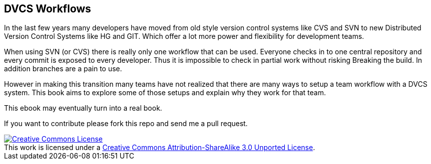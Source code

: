 
== DVCS Workflows


In the last few years many developers have moved from old style
version control systems like CVS and SVN to new Distributed Version
Control Systems like HG and GIT. Which offer a lot more power and
flexibility for development teams. 

When using SVN (or CVS) there is really only one workflow that can be
used. Everyone checks in to one central repository and every commit is
exposed to every developer. Thus it is impossible to check in partial
work without risking Breaking the build. In addition branches are a
pain to use.

However in making this transition many teams have not realized that
there are many ways to setup a team workflow with a DVCS system. This
book aims to explore some of those setups and explain why they work
for that team. 

This ebook may eventually turn into a real book. 

If you want to contribute please fork this repo and send me a pull
request. 



++++++++++++++++++++++++++++++++++++++++
<a rel="license"
href="http://creativecommons.org/licenses/by-sa/3.0/deed.en_US"><img
alt="Creative Commons License" style="border-width:0"
src="http://i.creativecommons.org/l/by-sa/3.0/88x31.png" /></a><br
/>This work is licensed under a <a rel="license"
href="http://creativecommons.org/licenses/by-sa/3.0/deed.en_US">Creative
Commons Attribution-ShareAlike 3.0 Unported License</a>.

++++++++++++++++++++++++++++++++++++++++
